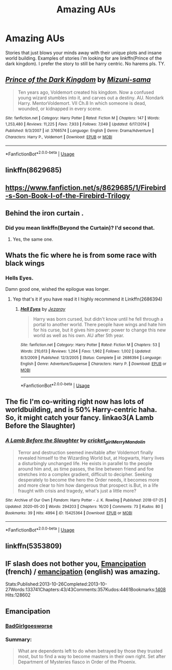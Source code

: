 #+TITLE: Amazing AUs

* Amazing AUs
:PROPERTIES:
:Author: Po_poy
:Score: 15
:DateUnix: 1591122261.0
:DateShort: 2020-Jun-02
:FlairText: Request
:END:
Stories that just blows your minds away with their unique plots and insane world building. Examples of stories i'm looking for are linkffn(Prince of the dark kingdom). I prefer the story to still be harry centric. No harems pls. TY.


** [[https://www.fanfiction.net/s/3766574/1/][*/Prince of the Dark Kingdom/*]] by [[https://www.fanfiction.net/u/1355498/Mizuni-sama][/Mizuni-sama/]]

#+begin_quote
  Ten years ago, Voldemort created his kingdom. Now a confused young wizard stumbles into it, and carves out a destiny. AU. Nondark Harry. MentorVoldemort. VII Ch.8 In which someone is dead, wounded, or kidnapped in every scene.
#+end_quote

^{/Site/:} ^{fanfiction.net} ^{*|*} ^{/Category/:} ^{Harry} ^{Potter} ^{*|*} ^{/Rated/:} ^{Fiction} ^{M} ^{*|*} ^{/Chapters/:} ^{147} ^{*|*} ^{/Words/:} ^{1,253,480} ^{*|*} ^{/Reviews/:} ^{11,225} ^{*|*} ^{/Favs/:} ^{7,933} ^{*|*} ^{/Follows/:} ^{7,049} ^{*|*} ^{/Updated/:} ^{6/17/2014} ^{*|*} ^{/Published/:} ^{9/3/2007} ^{*|*} ^{/id/:} ^{3766574} ^{*|*} ^{/Language/:} ^{English} ^{*|*} ^{/Genre/:} ^{Drama/Adventure} ^{*|*} ^{/Characters/:} ^{Harry} ^{P.,} ^{Voldemort} ^{*|*} ^{/Download/:} ^{[[http://www.ff2ebook.com/old/ffn-bot/index.php?id=3766574&source=ff&filetype=epub][EPUB]]} ^{or} ^{[[http://www.ff2ebook.com/old/ffn-bot/index.php?id=3766574&source=ff&filetype=mobi][MOBI]]}

--------------

*FanfictionBot*^{2.0.0-beta} | [[https://github.com/tusing/reddit-ffn-bot/wiki/Usage][Usage]]
:PROPERTIES:
:Author: FanfictionBot
:Score: 2
:DateUnix: 1591122273.0
:DateShort: 2020-Jun-02
:END:


** linkffn(8629685)
:PROPERTIES:
:Author: mystictutor
:Score: 2
:DateUnix: 1591124960.0
:DateShort: 2020-Jun-02
:END:


** [[https://www.fanfiction.net/s/8629685/1/Firebird-s-Son-Book-I-of-the-Firebird-Trilogy]]
:PROPERTIES:
:Author: mystictutor
:Score: 2
:DateUnix: 1591124981.0
:DateShort: 2020-Jun-02
:END:


** Behind the iron curtain .
:PROPERTIES:
:Author: senju_bandit
:Score: 1
:DateUnix: 1591134557.0
:DateShort: 2020-Jun-03
:END:

*** Did you mean linkffn(Beyond the Curtain)? I'd second that.
:PROPERTIES:
:Author: Askirad
:Score: 1
:DateUnix: 1591159018.0
:DateShort: 2020-Jun-03
:END:

**** Yes, the same one.
:PROPERTIES:
:Author: senju_bandit
:Score: 1
:DateUnix: 1591255862.0
:DateShort: 2020-Jun-04
:END:


** Whats the fic where he is from some race with black wings
:PROPERTIES:
:Author: justjustin2300
:Score: 1
:DateUnix: 1591142058.0
:DateShort: 2020-Jun-03
:END:

*** Hells Eyes.

Damn good one, wished the epilogue was longer.
:PROPERTIES:
:Author: Kellar21
:Score: 1
:DateUnix: 1591228433.0
:DateShort: 2020-Jun-04
:END:

**** Yep that's it if you have read it I highly recommend it Linkffn(2686394)
:PROPERTIES:
:Author: justjustin2300
:Score: 1
:DateUnix: 1591228527.0
:DateShort: 2020-Jun-04
:END:

***** [[https://www.fanfiction.net/s/2686394/1/][*/Hell Eyes/*]] by [[https://www.fanfiction.net/u/231347/Jezaray][/Jezaray/]]

#+begin_quote
  Harry was born cursed, but didn't know until he fell through a portal to another world. There people have wings and hate him for his curse, but it gives him power: power to change this new world as well as his own. AU after 5th year.
#+end_quote

^{/Site/:} ^{fanfiction.net} ^{*|*} ^{/Category/:} ^{Harry} ^{Potter} ^{*|*} ^{/Rated/:} ^{Fiction} ^{M} ^{*|*} ^{/Chapters/:} ^{53} ^{*|*} ^{/Words/:} ^{210,613} ^{*|*} ^{/Reviews/:} ^{1,264} ^{*|*} ^{/Favs/:} ^{1,962} ^{*|*} ^{/Follows/:} ^{1,002} ^{*|*} ^{/Updated/:} ^{8/3/2009} ^{*|*} ^{/Published/:} ^{12/3/2005} ^{*|*} ^{/Status/:} ^{Complete} ^{*|*} ^{/id/:} ^{2686394} ^{*|*} ^{/Language/:} ^{English} ^{*|*} ^{/Genre/:} ^{Adventure/Suspense} ^{*|*} ^{/Characters/:} ^{Harry} ^{P.} ^{*|*} ^{/Download/:} ^{[[http://www.ff2ebook.com/old/ffn-bot/index.php?id=2686394&source=ff&filetype=epub][EPUB]]} ^{or} ^{[[http://www.ff2ebook.com/old/ffn-bot/index.php?id=2686394&source=ff&filetype=mobi][MOBI]]}

--------------

*FanfictionBot*^{2.0.0-beta} | [[https://github.com/tusing/reddit-ffn-bot/wiki/Usage][Usage]]
:PROPERTIES:
:Author: FanfictionBot
:Score: 1
:DateUnix: 1591228545.0
:DateShort: 2020-Jun-04
:END:


** The fic I'm co-writing right now has lots of worldbuilding, and is 50% Harry-centric haha. So, it might catch your fancy. linkao3(A Lamb Before the Slaughter)
:PROPERTIES:
:Author: TheMerryMandolin
:Score: 1
:DateUnix: 1591142258.0
:DateShort: 2020-Jun-03
:END:

*** [[https://archiveofourown.org/works/15425364][*/A Lamb Before the Slaughter/*]] by [[https://www.archiveofourown.org/users/cricket_girl/pseuds/cricket_girl/users/MerryMandolin/pseuds/MerryMandolin][/cricket_girlMerryMandolin/]]

#+begin_quote
  Terror and destruction seemed inevitable after Voldemort finally revealed himself to the Wizarding World but, at Hogwarts, Harry lives a disturbingly unchanged life. He exists in parallel to the people around him and, as time passes, the line between friend and foe stretches into a complex gradient, difficult to decipher. Seeking desperately to become the hero the Order needs, it becomes more and more clear to him how dangerous that prospect is.But, in a life fraught with crisis and tragedy, what's just a little more?
#+end_quote

^{/Site/:} ^{Archive} ^{of} ^{Our} ^{Own} ^{*|*} ^{/Fandom/:} ^{Harry} ^{Potter} ^{-} ^{J.} ^{K.} ^{Rowling} ^{*|*} ^{/Published/:} ^{2018-07-25} ^{*|*} ^{/Updated/:} ^{2020-05-20} ^{*|*} ^{/Words/:} ^{294203} ^{*|*} ^{/Chapters/:} ^{16/20} ^{*|*} ^{/Comments/:} ^{73} ^{*|*} ^{/Kudos/:} ^{80} ^{*|*} ^{/Bookmarks/:} ^{39} ^{*|*} ^{/Hits/:} ^{4994} ^{*|*} ^{/ID/:} ^{15425364} ^{*|*} ^{/Download/:} ^{[[https://archiveofourown.org/downloads/15425364/A%20Lamb%20Before%20the.epub?updated_at=1590713554][EPUB]]} ^{or} ^{[[https://archiveofourown.org/downloads/15425364/A%20Lamb%20Before%20the.mobi?updated_at=1590713554][MOBI]]}

--------------

*FanfictionBot*^{2.0.0-beta} | [[https://github.com/tusing/reddit-ffn-bot/wiki/Usage][Usage]]
:PROPERTIES:
:Author: FanfictionBot
:Score: 1
:DateUnix: 1591142287.0
:DateShort: 2020-Jun-03
:END:


** linkffn(5353809)
:PROPERTIES:
:Author: Redhawkluffy101
:Score: 1
:DateUnix: 1591142781.0
:DateShort: 2020-Jun-03
:END:


** IF slash does not bother you, [[https://www.fanfiction.net/s/11803029/1/Emancipation][Emancipation]] (french) / [[https://archiveofourown.org/works/1019294/chapters/2027039][emancipation]] (english) was amazing.

Stats:Published:2013-10-26Completed:2013-10-27Words:133741Chapters:43/43Comments:357Kudos:4461Bookmarks:[[https://archiveofourown.org/works/1019294/bookmarks][1408]]Hits:128602

** Emancipation
   :PROPERTIES:
   :CUSTOM_ID: emancipation
   :END:
*** [[https://archiveofourown.org/users/BadGirlgoesworse/pseuds/BadGirlgoesworse][BadGirlgoesworse]]
    :PROPERTIES:
    :CUSTOM_ID: badgirlgoesworse
    :END:
*** Summary:
    :PROPERTIES:
    :CUSTOM_ID: summary
    :END:

#+begin_quote
  What are dependents left to do when betrayed by those they trusted most, but to find a way to become masters in their own right. Set after Department of Mysteries fiasco in Order of the Phoenix.
#+end_quote
:PROPERTIES:
:Author: diabolo99
:Score: 1
:DateUnix: 1591174928.0
:DateShort: 2020-Jun-03
:END:
